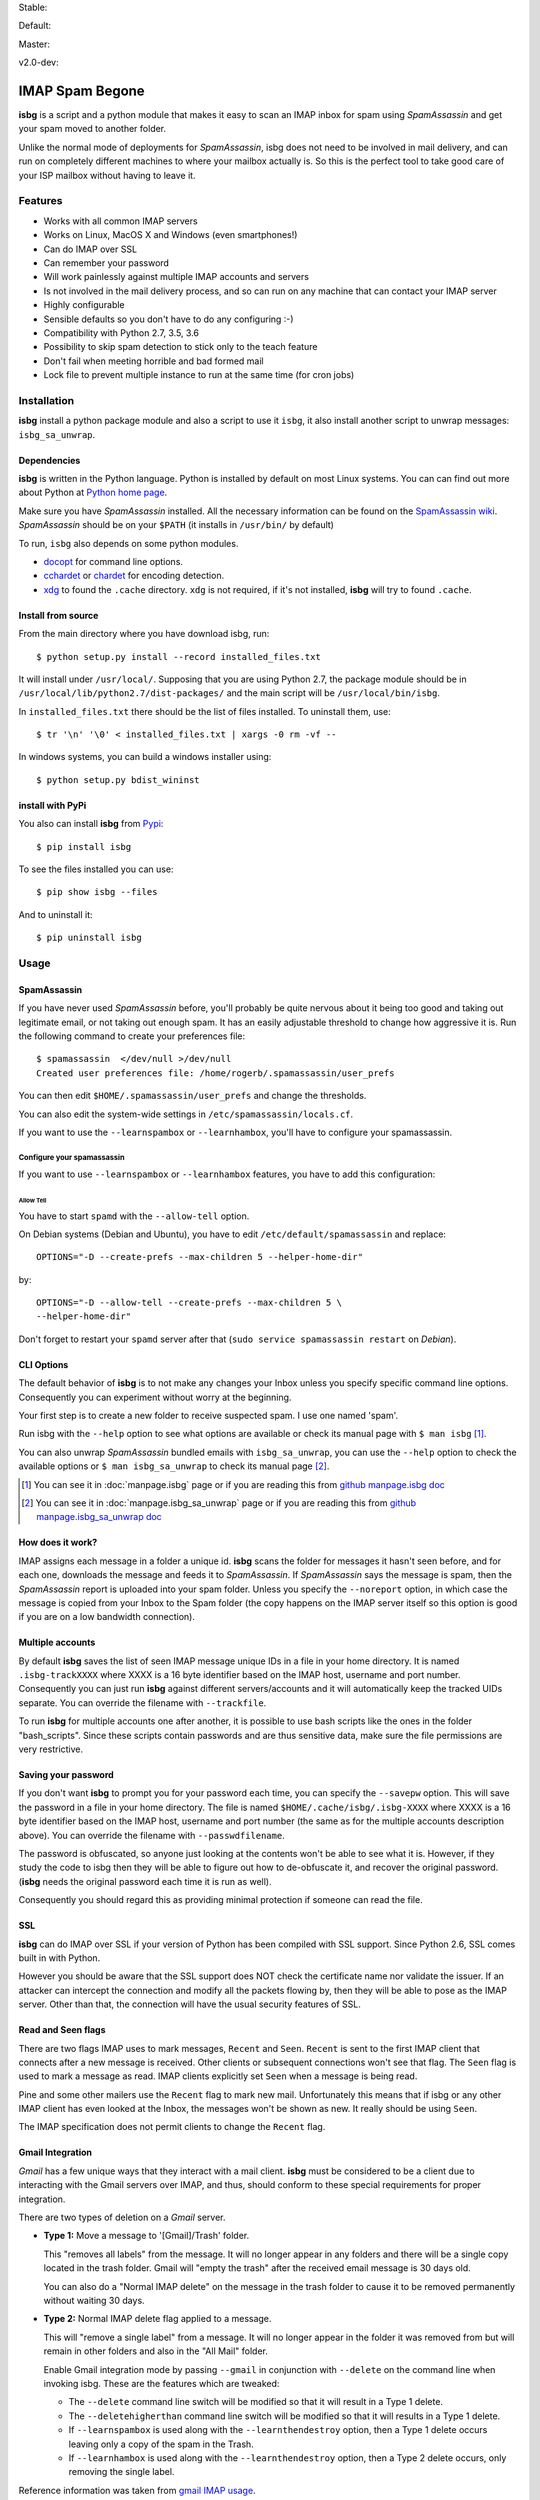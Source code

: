 .. isbg documentation master file, initially created by
   pandoc --from=markdown_github --to=rst --output=README.rst README.md


Stable: |travis stable| |rtd stable|

.. |travis stable| image:: https://travis-ci.org/carlesmu/isbg.svg?branch=stable
   :target: https://travis-ci.org/carlesmu/isbg
.. |rtd stable| image:: https://readthedocs.org/projects/isbg/badge/?version=stable
   :target: http://isbg.readthedocs.io/en/stable/?badge=stable

Default: |ccli mant default| |ccli cov default| |codecov default|

.. |ccli mant default| image:: https://api.codeclimate.com/v1/badges/c487d0d5ee45186aded1/maintainability
   :target: https://codeclimate.com/github/carlesmu/isbg/maintainability
.. |ccli cov default| image:: https://api.codeclimate.com/v1/badges/c487d0d5ee45186aded1/test_coverage
   :target: https://codeclimate.com/github/carlesmu/isbg/test_coverage
.. |codecov default| image:: https://codecov.io/gh/carlesmu/isbg/branch/v2.0-dev/graph/badge.svg
   :target: https://codecov.io/gh/carlesmu/isbg

Master: |travis master| |rtd master| |codacy master| |codacy cov master|

.. |travis master| image:: https://travis-ci.org/carlesmu/isbg.svg?branch=master
   :target: https://travis-ci.org/carlesmu/isbg
.. |rtd master| image:: https://readthedocs.org/projects/isbg/badge/?version=latest
   :target: http://isbg.readthedocs.io/en/latest/?badge=latest
.. |codacy master| image:: https://api.codacy.com/project/badge/Grade/e639e80142824c34bed0b13440136a01?branch=master
   :target: https://www.codacy.com/app/carlesmu/isbg?utm_source=github.com&utm_medium=referral&utm_content=carlesmu/isbg&utm_campaign=Badge_Grade
.. |codacy cov master| image:: https://api.codacy.com/project/badge/Coverage/e639e80142824c34bed0b13440136a01?branch=master
   :target: https://www.codacy.com/app/carlesmu/isbg?utm_source=github.com&utm_medium=referral&utm_content=carlesmu/isbg&utm_campaign=Badge_Coverage

v2.0-dev: |travis v2.0-dev| |rtd v2.0-dev| |codacy v2.0-dev|
|codacy cov v2.0-dev|

.. |travis v2.0-dev| image:: https://travis-ci.org/carlesmu/isbg.svg?branch=v2.0-dev
   :target: https://travis-ci.org/carlesmu/isbg
.. |rtd v2.0-dev| image:: https://readthedocs.org/projects/isbg/badge/?version=v2.0-dev
   :target: http://isbg.readthedocs.io/en/v2.0-dev/?badge=v2.0-dev
.. |codacy v2.0-dev| image:: https://api.codacy.com/project/badge/Grade/e639e80142824c34bed0b13440136a01?branch=v2.0-dev
   :target: https://www.codacy.com/app/carlesmu/isbg?utm_source=github.com&amp;utm_medium=referral&amp;utm_content=carlesmu/isbg&amp;utm_campaign=Badge_Grade
.. |codacy cov v2.0-dev| image:: https://api.codacy.com/project/badge/Coverage/e639e80142824c34bed0b13440136a01?branch=v2.0-dev
   :target: https://www.codacy.com/app/carlesmu/isbg?utm_source=github.com&utm_medium=referral&utm_content=carlesmu/isbg&utm_campaign=Badge_Coverage


IMAP Spam Begone
================

**isbg** is a script and a python module that makes it easy to scan an
IMAP inbox for spam using *SpamAssassin* and get your spam moved to another
folder.

Unlike the normal mode of deployments for *SpamAssassin*, isbg does not need to
be involved in mail delivery, and can run on completely different machines to
where your mailbox actually is. So this is the perfect tool to take good care
of your ISP mailbox without having to leave it.

.. only:: html

    .. contents:: Table of Contents
       :depth: 3

Features
--------

-  Works with all common IMAP servers
-  Works on Linux, MacOS X and Windows (even smartphones!)
-  Can do IMAP over SSL
-  Can remember your password
-  Will work painlessly against multiple IMAP accounts and servers
-  Is not involved in the mail delivery process, and so can run on any
   machine
   that can contact your IMAP server
-  Highly configurable
-  Sensible defaults so you don't have to do any configuring :-)
-  Compatibility with Python 2.7, 3.5, 3.6
-  Possibility to skip spam detection to stick only to the teach feature
-  Don't fail when meeting horrible and bad formed mail
-  Lock file to prevent multiple instance to run at the same time (for
   cron jobs)


Installation
------------

**isbg** install a python package module and also a script to use it ``isbg``,
it also install another script to unwrap messages: ``isbg_sa_unwrap``.

Dependencies
~~~~~~~~~~~~

**isbg** is written in the Python language. Python is installed by default on
most Linux systems. You can can find out more about Python at
`Python home page`_.

Make sure you have *SpamAssassin* installed. All the necessary information
can be found on the `SpamAssassin wiki`_. *SpamAssassin* should be on your
``$PATH`` (it installs in ``/usr/bin/`` by default)

To run, ``isbg`` also depends on some python modules.

- `docopt`_ for command line options.

- `cchardet`_ or `chardet`_  for encoding detection.

- `xdg`_ to found the ``.cache`` directory. ``xdg`` is not required, if it's
  not installed, **isbg** will try to found ``.cache``.

.. _Python home page: https://www.python.org/
.. _SpamAssassin wiki: https://wiki.apache.org/spamassassin/FrontPage
.. _docopt: https://pypi.python.org/pypi/docopt
.. _cchardet: https://pypi.python.org/pypi/cchardet
.. _chardet: https://pypi.python.org/pypi/chardet
.. _xdg: https://pypi.python.org/pypi/docopt


Install from source
~~~~~~~~~~~~~~~~~~~

From the main directory where you have download isbg, run::

    $ python setup.py install --record installed_files.txt

It will install under ``/usr/local/``. Supposing that you are using Python 2.7,
the package module should be in ``/usr/local/lib/python2.7/dist-packages/`` and
the main script will be ``/usr/local/bin/isbg``.

In ``installed_files.txt`` there should be the list of files installed. To
uninstall them, use::

    $ tr '\n' '\0' < installed_files.txt | xargs -0 rm -vf --

In windows systems, you can build a windows installer using::

    $ python setup.py bdist_wininst


install with PyPi
~~~~~~~~~~~~~~~~~

You also can install **isbg** from `Pypi`_::

    $ pip install isbg

To see the files installed you can use::

    $ pip show isbg --files

And to uninstall it::

    $ pip uninstall isbg

.. _Pypi: https://pypi.python.org/pypi/isbg


Usage
-----

SpamAssassin
~~~~~~~~~~~~

If you have never used *SpamAssassin* before, you'll probably be quite
nervous about it being too good and taking out legitimate email, or not
taking out enough spam. It has an easily adjustable threshold to change
how aggressive it is. Run the following command to create your
preferences file::

    $ spamassassin  </dev/null >/dev/null
    Created user preferences file: /home/rogerb/.spamassassin/user_prefs

You can then edit ``$HOME/.spamassassin/user_prefs`` and change the
thresholds.

You can also edit the system-wide settings in
``/etc/spamassassin/locals.cf``.

If you want to use the ``--learnspambox`` or ``--learnhambox``, you'll have
to configure your spamassassin.


Configure your spamassassin
^^^^^^^^^^^^^^^^^^^^^^^^^^^

If you want to use ``--learnspambox`` or ``--learnhambox`` features,
you have to add this configuration:


Allow Tell
''''''''''

You have to start ``spamd`` with the ``--allow-tell`` option.

On Debian systems (Debian and Ubuntu), you have to edit
``/etc/default/spamassassin`` and replace::

    OPTIONS="-D --create-prefs --max-children 5 --helper-home-dir"

by::

    OPTIONS="-D --allow-tell --create-prefs --max-children 5 \
    --helper-home-dir"

Don't forget to restart your ``spamd`` server after that (``sudo service
spamassassin restart`` on *Debian*).


CLI Options
~~~~~~~~~~~

The default behavior of **isbg** is to not make any changes your Inbox
unless you specify specific command line options. Consequently you can
experiment without worry at the beginning.

Your first step is to create a new folder to receive suspected spam.
I use one named 'spam'.

Run isbg with the ``--help`` option to see what options are available or check
its manual page with ``$ man isbg`` [#]_.

You can also unwrap *SpamAssassin* bundled emails with ``isbg_sa_unwrap``,
you can use the ``--help`` option to check the available options or
``$ man isbg_sa_unwrap`` to check its manual page [#]_.

.. [#] You can see it in :doc:`manpage.isbg` page or if you are reading this
   from `github manpage.isbg doc`__

.. [#] You can see it in :doc:`manpage.isbg_sa_unwrap` page or if you are
   reading this from `github manpage.isbg_sa_unwrap doc`__

.. __: docs/manpage.isbg.rst

.. __: docs/manpage.isbg_sa_unwrap.rst


How does it work?
~~~~~~~~~~~~~~~~~

IMAP assigns each message in a folder a unique id. **isbg** scans the
folder for messages it hasn't seen before, and for each one, downloads
the message and feeds it to *SpamAssassin*. If *SpamAssassin* says the
message is spam, then the *SpamAssassin* report is uploaded into your spam
folder. Unless you specify the ``--noreport`` option, in which case the
message is copied from your Inbox to the Spam folder (the copy happens on
the IMAP server itself so this option is good if you are on a low
bandwidth connection).


Multiple accounts
~~~~~~~~~~~~~~~~~

By default **isbg** saves the list of seen IMAP message unique IDs in a
file in your home directory. It is named ``.isbg-trackXXXX`` where XXXX is a
16 byte identifier based on the IMAP host, username and port number.
Consequently you can just run **isbg** against different servers/accounts
and it will automatically keep the tracked UIDs separate. You can
override the filename with ``--trackfile``.

To run **isbg** for multiple accounts one after another, it is possible to use
bash scripts like the ones in the folder "bash\_scripts". Since these scripts
contain passwords and are thus sensitive data, make sure the file permissions
are very restrictive.


Saving your password
~~~~~~~~~~~~~~~~~~~~

If you don't want **isbg** to prompt you for your password each time,
you can specify the ``--savepw`` option. This will save the password in a
file in your home directory. The file is named ``$HOME/.cache/isbg/.isbg-XXXX``
where XXXX is a 16 byte identifier based on the IMAP host, username and port
number (the same as for the multiple accounts description above). You can
override the filename with ``--passwdfilename``.

The password is obfuscated, so anyone just looking at the contents
won't be able to see what it is. However, if they study the code to isbg
then they will be able to figure out how to de-obfuscate it, and
recover the original password. (**isbg** needs the original password each
time it is run as well).

Consequently you should regard this as providing minimal protection if
someone can read the file.


SSL
~~~

**isbg** can do IMAP over SSL if your version of Python has been
compiled with SSL support. Since Python 2.6, SSL comes built in with Python.

However you should be aware that the SSL support does NOT check the
certificate name nor validate the issuer. If an attacker can intercept
the connection and modify all the packets flowing by, then they will be
able to pose as the IMAP server. Other than that, the connection will
have the usual security features of SSL.


Read and Seen flags
~~~~~~~~~~~~~~~~~~~

There are two flags IMAP uses to mark messages, ``Recent`` and ``Seen``.
``Recent`` is sent to the first IMAP client that connects after a new
message is received. Other clients or subsequent connections won't see
that flag. The ``Seen`` flag is used to mark a message as read. IMAP clients
explicitly set ``Seen`` when a message is being read.

Pine and some other mailers use the ``Recent`` flag to mark new mail.
Unfortunately this means that if isbg or any other IMAP client has even
looked at the Inbox, the messages won't be shown as new. It really
should be using ``Seen``.

The IMAP specification does not permit clients to change the ``Recent``
flag.

Gmail Integration
~~~~~~~~~~~~~~~~~

*Gmail* has a few unique ways that they interact with a mail client. **isbg**
must be considered to be a client due to interacting with the Gmail servers
over IMAP, and thus, should conform to these special requirements for proper
integration.

There are two types of deletion on a *Gmail* server.

- **Type 1:** Move a message to '[Gmail]/Trash' folder.

  This "removes all labels" from the message. It will no longer appear in any
  folders and there will be a single copy located in the trash folder.
  Gmail will "empty the trash" after the received email message is 30 days old.

  You can also do a "Normal IMAP delete" on the message in the trash
  folder to cause it to be removed permanently without waiting 30 days.

- **Type 2:** Normal IMAP delete flag applied to a message.

  This will "remove a single label" from a message. It will no longer appear
  in the folder it was removed from but will remain in other folders and also
  in the "All Mail" folder.

  Enable Gmail integration mode by passing ``--gmail`` in conjunction with
  ``--delete`` on the command line when invoking isbg. These are the features
  which are tweaked:

  - The ``--delete`` command line switch will be modified so that it
    will result in a Type 1 delete.

  - The ``--deletehigherthan`` command line switch will be modified so
    that it will results in a Type 1 delete.

  - If ``--learnspambox`` is used along with the ``--learnthendestroy``
    option, then a Type 1 delete occurs leaving only a copy of the spam in the
    Trash.

  - If ``--learnhambox`` is used along with the ``--learnthendestroy``
    option, then a Type 2 delete occurs, only removing the single label.

Reference information was taken from `gmail IMAP usage`_.

.. _gmail IMAP usage: https://support.google.com/mail/answer/78755?hl=en


Ignored emails
~~~~~~~~~~~~~~

By default, **isbg** ignores emails that are bigger than 120,000 bytes since
spam are not often that big. If you ever get emails with score of 0 on 5
(0.0/5.0), it is likely that *SpamAssassin* is skipping it due to size.

Defaut maximum size can be changed with the use of the ``--maxsize``
option.


Partial runs
~~~~~~~~~~~~

By default, **isbg** scans 50 emails for operation: spam learn, ham learn and
spam detection. If you want to change the default, you can use the
``--partialrun`` option specifying the number. **isbg** tries to read first the
new messages and tracks the before seen to not reprocess them.

This is useful when your inbox has a lot of emails, since deletion and mail
tracking are only performed at the end of the run and full scans can take too
long.

If you want that isbg does track all the emails you can disable the
``partialrun`` with ``--partialrun=0``.


Contact and about
-----------------

Please join our `isbg mailing list`_ if you use **isbg** or contribute to
it! The mailing list will be used to announce project news and to discuss
the further developement of **isbg**.

You can also hang out with us on IRC, at ``#isbg`` on Freenode.

This software was written by Roger Binns <rogerb@rogerbinns.com> and is
maintained by Thomas Lecavelier <thomas@lecavelier.name> since november 2009
with the great help of Anders Jenbo since v0.99, and maintained by Carles
Muñoz Gorriz <carlesmu@internautas.org> since march 2018.

.. _isbg mailing list: https://mail.python.org/mm3/mailman3/lists/isbg.python.org/


License
-------

This program is licensed under the `GNU General Public License version
3`_.

This is free software: you are free to change and redistribute it. There is
NO WARRANTY, to the extent permitted by law.

.. _GNU General Public License version 3: https://www.gnu.org/licenses/gpl-3.0.txt
